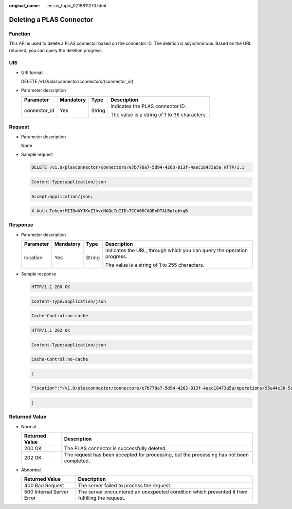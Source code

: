 :original_name: en-us_topic_0218811270.html

.. _en-us_topic_0218811270:

Deleting a PLAS Connector
=========================

Function
--------

This API is used to delete a PLAS connector based on the connector ID. The deletion is asynchronous. Based on the URL returned, you can query the deletion progress.

URI
---

-  URI format

   DELETE /v1.0/plasconnector/connectors/{connector_id}

-  Parameter description

   +-----------------+-----------------+-----------------+----------------------------------------------+
   | Parameter       | Mandatory       | Type            | Description                                  |
   +=================+=================+=================+==============================================+
   | connector_id    | Yes             | String          | Indicates the PLAS connector ID.             |
   |                 |                 |                 |                                              |
   |                 |                 |                 | The value is a string of 1 to 36 characters. |
   +-----------------+-----------------+-----------------+----------------------------------------------+

Request
-------

-  Parameter description

   None

-  Sample request

   .. code-block:: text

      DELETE /v1.0/plasconnector/connectors/e7b778a7-5d94-4263-813f-4aec18473a5a HTTP/1.1

   .. code-block:: text

      Content-Type:application/json

   .. code-block:: text

      Accept:application/json;

   .. code-block:: text

      X-Auth-Token:MIIDwAYJKoZIhvcNAQcCoIIDsTCCA60CAQExDTALBglghkgB

Response
--------

-  Parameter description

   +-----------------+-----------------+-----------------+------------------------------------------------------------------------+
   | Parameter       | Mandatory       | Type            | Description                                                            |
   +=================+=================+=================+========================================================================+
   | location        | Yes             | String          | Indicates the URL, through which you can query the operation progress. |
   |                 |                 |                 |                                                                        |
   |                 |                 |                 | The value is a string of 1 to 255 characters.                          |
   +-----------------+-----------------+-----------------+------------------------------------------------------------------------+

-  Sample response

   .. code-block:: text

      HTTP/1.1 200 OK

   .. code-block:: text

      Content-Type:application/json

   .. code-block:: text

      Cache-Control:no-cache

   .. code-block:: text

      HTTP/1.1 202 OK

   .. code-block:: text

      Content-Type:application/json

   .. code-block:: text

      Cache-Control:no-cache

   .. code-block:: text

   .. code-block:: text

      {

   .. code-block:: text

        "location":"/v1.0/plasconnector/connectors/e7b778a7-5d94-4263-813f-4aec18473a5a/operations/95a44e38-5d61-44ca-a5c4-f241812fbd51"

   .. code-block:: text

      }

Returned Value
--------------

-  Normal

   +----------------+------------------------------------------------------------------------------------------+
   | Returned Value | Description                                                                              |
   +================+==========================================================================================+
   | 200 OK         | The PLAS connector is successfully deleted.                                              |
   +----------------+------------------------------------------------------------------------------------------+
   | 202 OK         | The request has been accepted for processing, but the processing has not been completed. |
   +----------------+------------------------------------------------------------------------------------------+

-  Abnormal

   +---------------------------+------------------------------------------------------------------------------------------------+
   | Returned Value            | Description                                                                                    |
   +===========================+================================================================================================+
   | 400 Bad Request           | The server failed to process the request.                                                      |
   +---------------------------+------------------------------------------------------------------------------------------------+
   | 500 Internal Server Error | The server encountered an unexpected condition which prevented it from fulfilling the request. |
   +---------------------------+------------------------------------------------------------------------------------------------+
